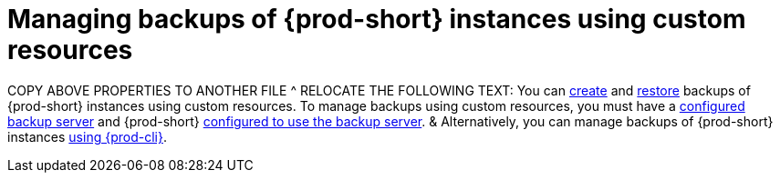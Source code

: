 [id="managing-backups-of-prod-short-instances-using-custom-resources"]
= Managing backups of {prod-short} instances using custom resources
:navtitle: Managing backups of {prod-short} instances using custom resources
:keywords: administration-guide, backup, recovery, custom-resource, custom-resources, manage-backups-using-custom-resources, manage-backups-with-custom-resources
:page-aliases:
//.:managing-backups-through-custom-resources, .:managing-backups-using-custom-resources

COPY ABOVE PROPERTIES TO ANOTHER FILE ^
RELOCATE THE FOLLOWING TEXT:
You can xref:managing-backups-of-prod-short-instances-using-custom-resources.adoc#creating-a-backup-of-a-prod-short-instance-using-a-checlusterbackup-object_{context}[create] and xref:managing-backups-of-prod-short-instances-using-custom-resources.adoc#restoring-a-prod-short-instance-from-a-backup-using-a-checlusterrestore-object_{context}[restore] backups of {prod-short} instances using custom resources. To manage backups using custom resources, you must have a xref:backup-server-setup.adoc[configured backup server] and {prod-short} xref:managing-backups-of-prod-short-instances-using-custom-resources.adoc#configuring-prod-short-to-use-a-backup-server_{context}[configured to use the backup server].
&
Alternatively, you can manage backups of {prod-short} instances xref:managing-backups-of-prod-short-instances-using-prod-cli.adoc[using {prod-cli}].